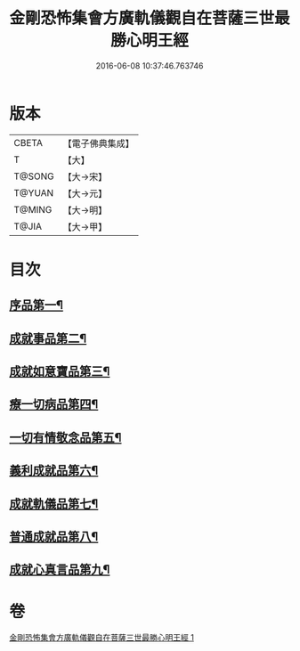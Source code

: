 #+TITLE: 金剛恐怖集會方廣軌儀觀自在菩薩三世最勝心明王經 
#+DATE: 2016-06-08 10:37:46.763746

* 版本
 |     CBETA|【電子佛典集成】|
 |         T|【大】     |
 |    T@SONG|【大→宋】   |
 |    T@YUAN|【大→元】   |
 |    T@MING|【大→明】   |
 |     T@JIA|【大→甲】   |

* 目次
** [[file:KR6j0231_001.txt::001-0009a11][序品第一¶]]
** [[file:KR6j0231_001.txt::001-0010a8][成就事品第二¶]]
** [[file:KR6j0231_001.txt::001-0010c12][成就如意寶品第三¶]]
** [[file:KR6j0231_001.txt::001-0011a13][療一切病品第四¶]]
** [[file:KR6j0231_001.txt::001-0011b4][一切有情敬念品第五¶]]
** [[file:KR6j0231_001.txt::001-0011b23][義利成就品第六¶]]
** [[file:KR6j0231_001.txt::001-0011c5][成就軌儀品第七¶]]
** [[file:KR6j0231_001.txt::001-0011c20][普通成就品第八¶]]
** [[file:KR6j0231_001.txt::001-0014c7][成就心真言品第九¶]]

* 卷
[[file:KR6j0231_001.txt][金剛恐怖集會方廣軌儀觀自在菩薩三世最勝心明王經 1]]

